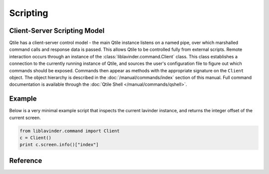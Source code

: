 =========
Scripting
=========

Client-Server Scripting Model
=============================

Qtile has a client-server control model - the main Qtile instance listens on a
named pipe, over which marshalled command calls and response data is passed.
This allows Qtile to be controlled fully from external scripts. Remote
interaction occurs through an instance of the :class:`liblavinder.command.Client`
class. This class establishes a connection to the currently running instance of
Qtile, and sources the user's configuration file to figure out which commands
should be exposed. Commands then appear as methods with the appropriate
signature on the ``Client`` object.  The object hierarchy is described in the
:doc:`/manual/commands/index` section of this manual. Full command
documentation is available through the :doc:`Qtile Shell
</manual/commands/qshell>`.


Example
=======

Below is a very minimal example script that inspects the current lavinder
instance, and returns the integer offset of the current screen.

.. code-block:: python

    from liblavinder.command import Client
    c = Client()
    print c.screen.info()["index"]

Reference
=========

.. lavinder_class:: liblavinder.command.Client
